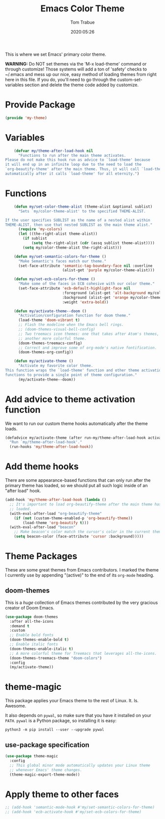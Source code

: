 #+title:  Emacs Color Theme
#+author: Tom Trabue
#+email:  tom.trabue@gmail.com
#+date:   2020:05:26
#+tags:   color colors theme
#+STARTUP: fold

This is where we set Emacs' primary color theme.

*WARNING:* Do NOT set themes via the 'M-x load-theme' command or through
customize! Those systems will add a ton of 'safety' checks to ~/.emacs and mess
up our nice, easy method of loading themes from right here in this file. If you
do, you'll need to go through the custom-set-variables section and delete the
theme code added by customize.

* Provide Package
  #+begin_src emacs-lisp :tangle yes
    (provide 'my-theme)
  #+end_src

* Variables
  #+begin_src emacs-lisp :tangle yes
    (defvar my/theme-after-load-hook nil
      "Functions to run after the main theme activates.
Please do not make this hook run as advice to `load-theme' because
it will end up in an infinite loop due to the need to load the
`org-beautify-theme' after the main theme. Thus, it will call `load-theme'
automatically after it calls `load-theme' for all eternity.")
  #+end_src

* Functions

  #+begin_src emacs-lisp :tangle yes
    (defun my/set-color-theme-alist (theme-alist &optional sublist)
      "Sets `my/color-theme-alist' to the specified THEME-ALIST.

If the user specifies SUBLIST as the name of a nested alist within
THEME-ALIST, then use that nested SUBLIST as the main theme alist."
      (require 'my-colors)
      (let ((the-right-alist theme-alist))
        (if sublist
            (setq the-right-alist (cdr (assq sublist theme-alist))))
        (setq my/color-theme-alist the-right-alist)))

    (defun my/set-semantic-colors-for-theme ()
      "Make Semantic's faces match our theme."
      (set-face-attribute 'semantic-tag-boundary-face nil :overline
                          (alist-get 'purple my/color-theme-alist)))

    (defun my/set-ecb-colors-for-theme ()
      "Make some of the faces in ECB cohesive with our color theme."
      (set-face-attribute 'ecb-default-highlight-face nil
                          :foreground (alist-get 'alt-background my/color-theme-alist)
                          :background (alist-get 'orange my/color-theme-alist)
                          :weight 'extra-bold))

    (defun my/activate-theme--doom ()
      "Activation/configuration function for doom theme."
      (load-theme 'doom-vibrant t)
      ;; Flash the modeline when the Emacs bell rings.
      ;; (doom-themes-visual-bell-config)
      ;; Two treemacs icon themes: one that takes after Atom's themes, and
      ;; another more colorful theme.
      (doom-themes-treemacs-config)
      ;; Correct and improve some of org-mode's native fontification.
      (doom-themes-org-config))

    (defun my/activate-theme ()
      "Activate my favorite color theme.
This function wraps the `load-theme' function and other theme activation
functions to provide a single point of theme configuration."
      (my/activate-theme--doom))
  #+end_src

* Add advice to theme activation function
  We want to run our custom theme hooks automatically after the theme loads.

  #+begin_src emacs-lisp :tangle yes
    (defadvice my/activate-theme (after run-my/theme-after-load-hook activate)
      "Run `my/theme-after-load-hook'."
      (run-hooks 'my/theme-after-load-hook))
  #+end_src

* Add theme hooks
  There are some appearance-based functions that can only run after the primary
  theme has loaded, so we should put all such logic inside of an "after load"
  hook.

  #+begin_src emacs-lisp :tangle yes
    (add-hook 'my/theme-after-load-hook (lambda ()
      ;; It's important to load org-beautify-theme after the main theme has
      ;; loaded.
      (with-eval-after-load "org-beautify-theme"
        (if (not (custom-theme-enabled-p 'org-beautify-theme))
            (load-theme 'org-beautify t)))
      (with-eval-after-load "beacon"
        ;; Make beacon's color match the cursor's color in the current theme.
        (setq beacon-color (face-attribute 'cursor :background)))))
  #+end_src

* Theme Packages
  These are some great themes from Emacs contributors. I marked the theme I
  currently use by appending "(active)" to the end of its =org-mode= heading.

** doom-themes
   This is a /huge/ collection of Emacs themes contributed by the very gracious
   creator of Doom Emacs.

   #+begin_src emacs-lisp :tangle yes
     (use-package doom-themes
       :after all-the-icons
       :demand t
       :custom
       ;; Enable bold fonts
       (doom-themes-enable-bold t)
       ;; Enable italic fonts
       (doom-themes-enable-italic t)
       ;; A more colorful theme for Treemacs that leverages all-the-icons.
       (doom-themes-treemacs-theme "doom-colors")
       :config
       (my/activate-theme))
   #+end_src

* theme-magic
  This package applies your Emacs theme to the rest of Linux. It. Is. Awesome.

  It also depends on =pywal=, so make sure that you have it installed on
  your =PATH=. =pywal= is a Python package, so installing it is easy:

  #+begin_src shell
    python3 -m pip install --user --upgrade pywal
  #+end_src

** use-package specification
   #+begin_src emacs-lisp :tangle yes
     (use-package theme-magic
       :config
       ;; This global minor mode automatically updates your Linux theme
       ;; whenever Emacs' theme changes.
       (theme-magic-export-theme-mode))
   #+end_src

* Apply theme to other faces
  #+begin_src emacs-lisp :tangle yes
    ;; (add-hook 'semantic-mode-hook #'my/set-semantic-colors-for-theme)
    ;; (add-hook 'ecb-activate-hook #'my/set-ecb-colors-for-theme)
  #+end_src
